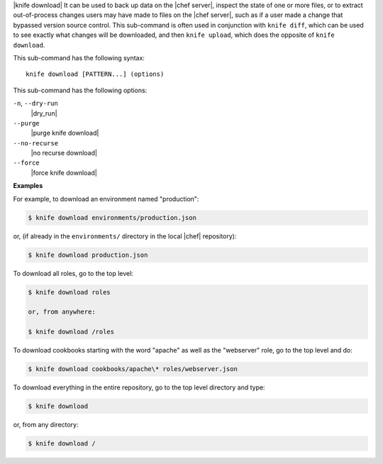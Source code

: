 .. The contents of this file are included in multiple topics.
.. This file describes a command or a sub-command for Knife.
.. This file should not be changed in a way that hinders its ability to appear in multiple documentation sets.


|knife download| It can be used to back up data on the |chef server|, inspect the state of one or more files, or to extract out-of-process changes users may have made to files on the |chef server|, such as if a user made a change that bypassed version source control. This sub-command is often used in conjunction with ``knife diff``, which can be used to see exactly what changes will be downloaded, and then ``knife upload``, which does the opposite of ``knife download``.

This sub-command has the following syntax::

   knife download [PATTERN...] (options)

This sub-command has the following options:

``-n``, ``--dry-run``
   |dry_run|

``--purge``
   |purge knife download|

``--no-recurse``
   |no recurse download|

``--force``
   |force knife download|

**Examples**

For example, to download an environment named "production":

.. code-block:: bash

   $ knife download environments/production.json

or, (if already in the ``environments/`` directory in the local |chef| repository):

.. code-block:: bash

   $ knife download production.json

To download all roles, go to the top level:

.. code-block:: bash

   $ knife download roles

   or, from anywhere:

   $ knife download /roles

To download cookbooks starting with the word "apache" as well as the "webserver" role, go to the top level and do:

.. code-block:: bash

   $ knife download cookbooks/apache\* roles/webserver.json

To download everything in the entire repository, go to the top level directory and type:

.. code-block:: bash

   $ knife download

or, from any directory:

.. code-block:: bash

   $ knife download /

